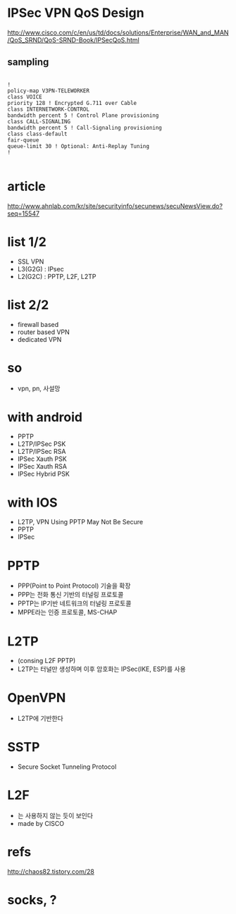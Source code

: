 * IPSec VPN QoS Design

http://www.cisco.com/c/en/us/td/docs/solutions/Enterprise/WAN_and_MAN/QoS_SRND/QoS-SRND-Book/IPSecQoS.html

** sampling

#+BEGIN_SRC VERSE

!
policy-map V3PN-TELEWORKER
class VOICE
priority 128 ! Encrypted G.711 over Cable
class INTERNETWORK-CONTROL
bandwidth percent 5 ! Control Plane provisioning
class CALL-SIGNALING
bandwidth percent 5 ! Call-Signaling provisioning
class class-default
fair-queue
queue-limit 30 ! Optional: Anti-Replay Tuning
!

#+END_SRC

* article

http://www.ahnlab.com/kr/site/securityinfo/secunews/secuNewsView.do?seq=15547

* list 1/2

- SSL VPN
- L3(G2G) : IPsec
- L2(G2C) : PPTP, L2F, L2TP

* list 2/2

- firewall based
- router based VPN
- dedicated VPN

* so

- vpn, pn, 사설망

* with android

- PPTP
- L2TP/IPSec PSK
- L2TP/IPSec RSA
- IPSec Xauth PSK
- IPSec Xauth RSA
- IPSec Hybrid PSK

* with IOS

- L2TP, VPN Using PPTP May Not Be Secure
- PPTP
- IPSec

* PPTP

- PPP(Point to Point Protocol) 기술을 확장
- PPP는 전화 통신 기반의 터널링 프로토콜
- PPTP는 IP기반 네트워크의 터널링 프로토콜
- MPPE라는 인증 프로토콜, MS-CHAP

* L2TP

- (consing L2F PPTP)
- L2TP는 터널만 생성하며 이후 암호화는 IPSec(IKE, ESP)를 사용

* OpenVPN

- L2TP에 기반한다

* SSTP

- Secure Socket Tunneling Protocol

* L2F

- 는 사용하지 않는 듯이 보인다
- made by CISCO

* refs

[[http://chaos82.tistory.com/28]]

* socks, ?
